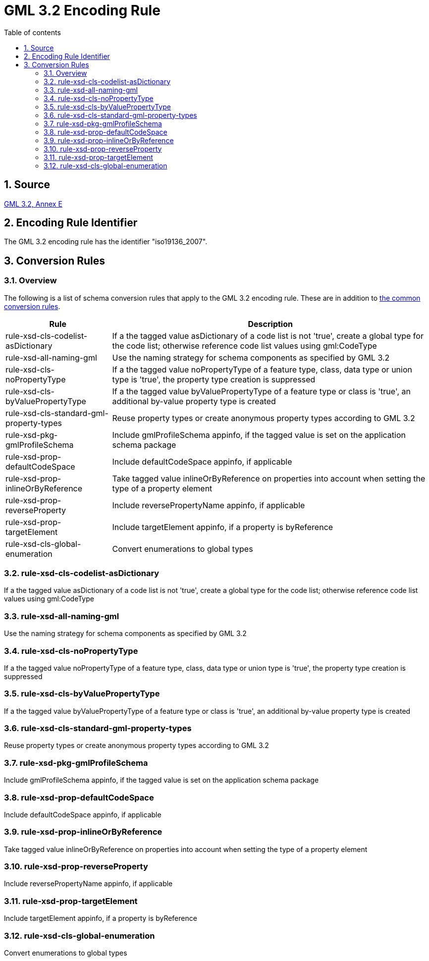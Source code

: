 :doctype: book
:encoding: utf-8
:lang: en
:toc: macro
:toc-title: Table of contents
:toclevels: 5

:toc-position: left

:appendix-caption: Annex

:numbered:
:sectanchors:
:sectnumlevels: 5
:nofooter:

[[GML_32_Encoding_Rule]]
= GML 3.2 Encoding Rule

[[Source]]
== Source

https://portal.opengeospatial.org/files/?artifact_id=20509[GML 3.2, Annex
E]

[[Encoding_Rule_Identifier]]
== Encoding Rule Identifier

The GML 3.2 encoding rule has the identifier "iso19136_2007".

[[Conversion_Rules]]
== Conversion Rules

[[Overview]]
=== Overview

The following is a list of schema conversion rules that apply to the GML
3.2 encoding rule. These are in addition to
xref:./Conversion_Rule_Basics.adoc[the common conversion
rules].

[cols="1,3",options="header"]
|===
|Rule |Description

|rule-xsd-cls-codelist-asDictionary |If a the tagged value asDictionary
of a code list is not 'true', create a global type for the code list;
otherwise reference code list values using gml:CodeType

|rule-xsd-all-naming-gml |Use the naming strategy for schema components
as specified by GML 3.2

|rule-xsd-cls-noPropertyType |If a the tagged value noPropertyType of a
feature type, class, data type or union type is 'true', the property
type creation is suppressed

|rule-xsd-cls-byValuePropertyType |If a the tagged value
byValuePropertyType of a feature type or class is 'true', an additional
by-value property type is created

|rule-xsd-cls-standard-gml-property-types |Reuse property types or
create anonymous property types according to GML 3.2

|rule-xsd-pkg-gmlProfileSchema |Include gmlProfileSchema appinfo, if the
tagged value is set on the application schema package

|rule-xsd-prop-defaultCodeSpace |Include defaultCodeSpace appinfo, if
applicable

|rule-xsd-prop-inlineOrByReference |Take tagged value
inlineOrByReference on properties into account when setting the type of
a property element

|rule-xsd-prop-reverseProperty |Include reversePropertyName appinfo, if
applicable

|rule-xsd-prop-targetElement |Include targetElement appinfo, if a
property is byReference

|rule-xsd-cls-global-enumeration |Convert enumerations to global types
|===

[[rule-xsd-cls-codelist-asDictionary]]
=== rule-xsd-cls-codelist-asDictionary

If a the tagged value asDictionary of a code list is not 'true', create
a global type for the code list; otherwise reference code list values
using gml:CodeType

[[rule-xsd-all-naming-gml]]
=== rule-xsd-all-naming-gml

Use the naming strategy for schema components as specified by GML 3.2

[[rule-xsd-cls-noPropertyType]]
=== rule-xsd-cls-noPropertyType

If a the tagged value noPropertyType of a feature type, class, data type
or union type is 'true', the property type creation is suppressed

[[rule-xsd-cls-byValuePropertyType]]
=== rule-xsd-cls-byValuePropertyType

If a the tagged value byValuePropertyType of a feature type or class is
'true', an additional by-value property type is created

[[rule-xsd-cls-standard-gml-property-types]]
=== rule-xsd-cls-standard-gml-property-types

Reuse property types or create anonymous property types according to GML
3.2

[[rule-xsd-pkg-gmlProfileSchema]]
=== rule-xsd-pkg-gmlProfileSchema

Include gmlProfileSchema appinfo, if the tagged value is set on the
application schema package

[[rule-xsd-prop-defaultCodeSpace]]
=== rule-xsd-prop-defaultCodeSpace

Include defaultCodeSpace appinfo, if applicable

[[rule-xsd-prop-inlineOrByReference]]
=== rule-xsd-prop-inlineOrByReference

Take tagged value inlineOrByReference on properties into account when
setting the type of a property element

[[rule-xsd-prop-reverseProperty]]
=== rule-xsd-prop-reverseProperty

Include reversePropertyName appinfo, if applicable

[[rule-xsd-prop-targetElement]]
=== rule-xsd-prop-targetElement

Include targetElement appinfo, if a property is byReference

[[rule-xsd-cls-global-enumeration]]
=== rule-xsd-cls-global-enumeration

Convert enumerations to global types
